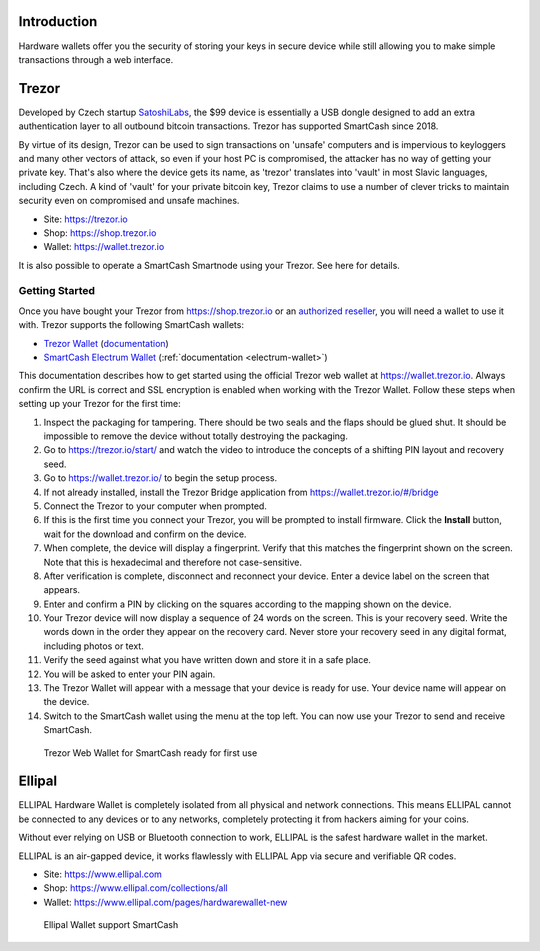 .. meta::
   :description: How to use SmartCash cryptocurrency with hardware wallets
   :keywords: smartcash, hardware, wallet, trezor, secure, private key

.. _hardware-wallet:

Introduction
============

Hardware wallets offer you the security of storing your keys in secure
device while still allowing you to make simple transactions through a
web interface.

.. _hardware-trezor:

Trezor
======

.. image:: img/trezor-logo.png
   :width: 100px
   :align: right

Developed by Czech startup `SatoshiLabs <https://satoshilabs.com>`_, the
$99 device is essentially a USB dongle designed to add an extra
authentication layer to all outbound bitcoin transactions. Trezor has
supported SmartCash since 2018.

By virtue of its design, Trezor can be used to sign transactions on
'unsafe' computers and is impervious to keyloggers and many other
vectors of attack, so even if your host PC is compromised, the attacker
has no way of getting your private key. That's also where the device
gets its name, as 'trezor' translates into 'vault' in most Slavic
languages, including Czech. A kind of 'vault' for your private bitcoin
key, Trezor claims to use a number of clever tricks to maintain security
even on compromised and unsafe machines.

- Site: https://trezor.io
- Shop: https://shop.trezor.io
- Wallet: https://wallet.trezor.io

It is also possible to operate a SmartCash Smartnode using your Trezor. See
here for details.

Getting Started
---------------

Once you have bought your Trezor from https://shop.trezor.io or an
`authorized reseller <https://trezor.io/resellers>`_, you will need a
wallet to use it with. Trezor supports the following SmartCash wallets:

- `Trezor Wallet <https://wallet.trezor.io>`_ (`documentation
  <https://doc.satoshilabs.com/trezor-apps/trezorwallet.html>`__)
- `SmartCash Electrum Wallet <https://smartcash.cc/wallets/#electrum>`__
  (:ref:`documentation <electrum-wallet>`)

This documentation describes how to get started using the official
Trezor web wallet at `https://wallet.trezor.io
<https://wallet.trezor.io>`__. Always confirm the URL is correct and SSL
encryption is enabled when working with the Trezor Wallet. Follow these
steps when setting up your Trezor for the first time:

#. Inspect the packaging for tampering. There should be two seals and
   the flaps should be glued shut. It should be impossible to remove the
   device without totally destroying the packaging.

#. Go to https://trezor.io/start/ and watch the video to introduce the
   concepts of a shifting PIN layout and recovery seed.

#. Go to https://wallet.trezor.io/ to begin the setup process.

#. If not already installed, install the Trezor Bridge application from
   https://wallet.trezor.io/#/bridge

#. Connect the Trezor to your computer when prompted.

#. If this is the first time you connect your Trezor, you will be
   prompted to install firmware. Click the **Install** button, wait for
   the download and confirm on the device.

#. When complete, the device will display a fingerprint. Verify that
   this matches the fingerprint shown on the screen. Note that this is
   hexadecimal and therefore not case-sensitive.

#. After verification is complete, disconnect and reconnect your device.
   Enter a device label on the screen that appears.

#. Enter and confirm a PIN by clicking on the squares according to the
   mapping shown on the device.

#. Your Trezor device will now display a sequence of 24 words on the
   screen. This is your recovery seed. Write the words down in the order
   they appear on the recovery card. Never store your recovery seed in
   any digital format, including photos or text.

#. Verify the seed against what you have written down and store it in a
   safe place.

#. You will be asked to enter your PIN again.

#. The Trezor Wallet will appear with a message that your device is
   ready for use. Your device name will appear on the device.

#. Switch to the SmartCash wallet using the menu at the top left. You can now
   use your Trezor to send and receive SmartCash.

.. figure:: img/trezor-start.png
   :width: 400px

   Trezor Web Wallet for SmartCash ready for first use
   
.. _hardware-ellipal:

Ellipal
=======

.. image:: img/ellipal.png
   :width: 100px
   :align: right

ELLIPAL Hardware Wallet is completely isolated from all physical and network connections. This means ELLIPAL cannot be connected to any devices or to any networks, completely protecting it from hackers aiming for your coins.

Without ever relying on USB or Bluetooth connection to work, ELLIPAL is the safest hardware wallet in the market.

ELLIPAL is an air-gapped device, it works flawlessly with ELLIPAL App via secure and verifiable QR codes.

- Site: https://www.ellipal.com
- Shop: https://www.ellipal.com/collections/all
- Wallet: https://www.ellipal.com/pages/hardwarewallet-new

.. figure:: img/ellipal-smartcash.jpg
   :width: 400px

   Ellipal Wallet support SmartCash
